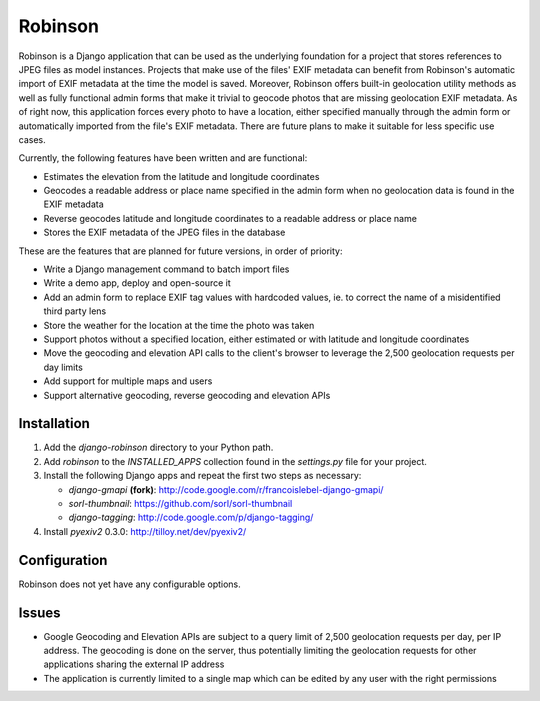 ========
Robinson
========

Robinson is a Django application that can be used as the underlying foundation for a project that stores references to JPEG files as model instances. Projects that make use of the files' EXIF metadata can benefit from Robinson's automatic import of EXIF metadata at the time the model is saved. Moreover, Robinson offers built-in geolocation utility methods as well as fully functional admin forms that make it trivial to geocode photos that are missing geolocation EXIF metadata. As of right now, this application forces every photo to have a location, either specified manually through the admin form or automatically imported from the file's EXIF metadata. There are future plans to make it suitable for less specific use cases.

Currently, the following features have been written and are functional:

- Estimates the elevation from the latitude and longitude coordinates
- Geocodes a readable address or place name specified in the admin form when no geolocation data is found in the EXIF metadata
- Reverse geocodes latitude and longitude coordinates to a readable address or place name
- Stores the EXIF metadata of the JPEG files in the database

These are the features that are planned for future versions, in order of priority:

- Write a Django management command to batch import files
- Write a demo app, deploy and open-source it
- Add an admin form to replace EXIF tag values with hardcoded values, ie. to correct the name of a misidentified third party lens
- Store the weather for the location at the time the photo was taken
- Support photos without a specified location, either estimated or with latitude and longitude coordinates
- Move the geocoding and elevation API calls to the client's browser to leverage the 2,500 geolocation requests per day limits
- Add support for multiple maps and users
- Support alternative geocoding, reverse geocoding and elevation APIs

Installation
============

#. Add the `django-robinson` directory to your Python path.

#. Add `robinson` to the `INSTALLED_APPS` collection found in the `settings.py` file for your project.

#. Install the following Django apps and repeat the first two steps as necessary:

   * `django-gmapi` **(fork)**: http://code.google.com/r/francoislebel-django-gmapi/
   * `sorl-thumbnail`: https://github.com/sorl/sorl-thumbnail
   * `django-tagging`: http://code.google.com/p/django-tagging/

#. Install `pyexiv2` 0.3.0: http://tilloy.net/dev/pyexiv2/

Configuration
=============

Robinson does not yet have any configurable options.

Issues
======

- Google Geocoding and Elevation APIs are subject to a query limit of 2,500 geolocation requests per day, per IP address. The geocoding is done on the server, thus potentially limiting the geolocation requests for other applications sharing the external IP address
- The application is currently limited to a single map which can be edited by any user with the right permissions

